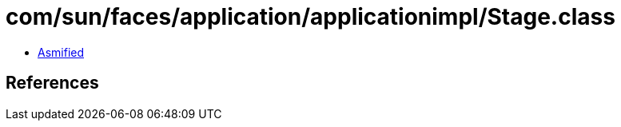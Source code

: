 = com/sun/faces/application/applicationimpl/Stage.class

 - link:Stage-asmified.java[Asmified]

== References


